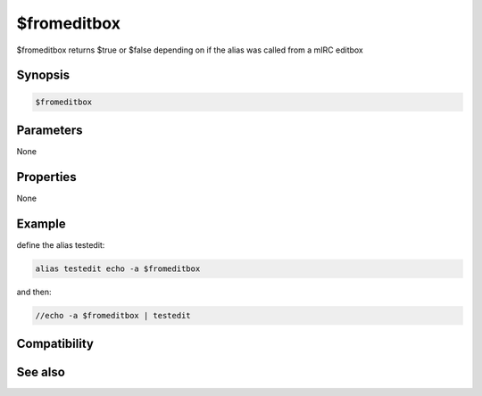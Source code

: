 $fromeditbox
============

$fromeditbox returns $true or $false depending on if the alias was called from a mIRC editbox

Synopsis
--------

.. code:: text

    $fromeditbox

Parameters
----------

None

Properties
----------

None

Example
-------

define the alias testedit:

.. code:: text

    alias testedit echo -a $fromeditbox

and then:

.. code:: text

    //echo -a $fromeditbox | testedit

Compatibility
-------------

.. compatibility:: 7.52

See also
--------

.. hlist::
    :columns: 4

    * :doc:`$caller </identifiers/caller>`

